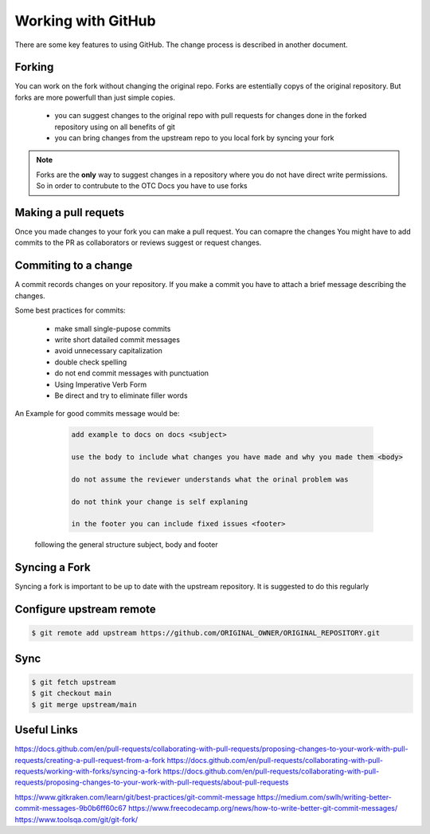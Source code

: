 ====================
Working with GitHub
====================
There are some key features to using GitHub.  The change process is described in another document. 

Forking
=======
You can work on the fork without changing the original repo. Forks are estentially copys of the original repository. But forks are more powerfull than just simple copies. 

    - you can suggest changes to the original repo with pull requests for changes done in the forked repository using on all benefits of git
    - you can bring changes from the upstream repo to you local fork by syncing your fork

.. note::

    Forks are the **only** way to suggest changes in a repository where you do not have direct write permissions. 
    So in order to contrubute to the OTC Docs you have to use forks

Making a pull requets
=====================

Once you made changes to your fork you can make a pull request. You can comapre the changes 
You might have to add commits to the PR as collaborators or reviews suggest or request changes. 


Commiting to a change
=====================

A commit records changes on your repository.
If you make a commit you have to attach a brief message describing the changes.  

Some best practices for commits: 

    - make small single-pupose commits 
    - write short datailed commit messages
    - avoid unnecessary capitalization 
    - double check spelling
    - do not end commit messages with punctuation 
    - Using Imperative Verb Form
    - Be direct and try to eliminate filler words

An Example  for good commits message would be: 

    .. code-block:: 

        add example to docs on docs <subject>

        use the body to include what changes you have made and why you made them <body>

        do not assume the reviewer understands what the orinal problem was 

        do not think your change is self explaning

        in the footer you can include fixed issues <footer>


   
   following the general structure subject, body and footer 



Syncing a Fork
==============

Syncing a fork is important to be up to date with the upstream repository. 
It is suggested to do this regularly


Configure upstream remote
=========================

.. code-block:: bash

   $ git remote add upstream https://github.com/ORIGINAL_OWNER/ORIGINAL_REPOSITORY.git

Sync
====

.. code-block:: bash

   $ git fetch upstream
   $ git checkout main
   $ git merge upstream/main


Useful Links
============

https://docs.github.com/en/pull-requests/collaborating-with-pull-requests/proposing-changes-to-your-work-with-pull-requests/creating-a-pull-request-from-a-fork
https://docs.github.com/en/pull-requests/collaborating-with-pull-requests/working-with-forks/syncing-a-fork
https://docs.github.com/en/pull-requests/collaborating-with-pull-requests/proposing-changes-to-your-work-with-pull-requests/about-pull-requests

https://www.gitkraken.com/learn/git/best-practices/git-commit-message
https://medium.com/swlh/writing-better-commit-messages-9b0b6ff60c67
https://www.freecodecamp.org/news/how-to-write-better-git-commit-messages/
https://www.toolsqa.com/git/git-fork/
